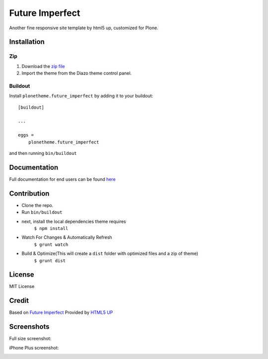.. This README is meant for consumption by humans and pypi. Pypi can render rst files so please do not use Sphinx features.
   If you want to learn more about writing documentation, please check out: http://docs.plone.org/about/documentation_styleguide.html
   This text does not appear on pypi or github. It is a comment.

==============================================================================
Future Imperfect
==============================================================================

Another fine responsive site template by html5 up, customized for Plone.

.. image:: https://raw.githubusercontent.com/collective/plonetheme.future_imperfect/master/preview.png

Installation
------------

Zip
~~~~~~~~

#. Download the `zip file`_
#. Import the theme from the Diazo theme control panel.

Buildout
~~~~~~~~

Install ``plonetheme.future_imperfect`` by adding it to your buildout::

    [buildout]

    ...

    eggs =
        plonetheme.future_imperfect


and then running ``bin/buildout``

Documentation
-------------

Full documentation for end users can be found `here`_

Contribution
-------------

- Clone the repo.
- Run ``bin/buildout``
- next, install the local dependencies theme requires
    ``$ npm install``
- Watch For Changes & Automatically Refresh
    ``$ grunt watch``
- Build & Optimize(This will create a ``dist`` folder with optimized files and a zip of theme)
    ``$ grunt dist``

License
-------

MIT License

Credit
------

Based on `Future Imperfect`_ Provided by `HTML5 UP`_

.. _zip file: https://github.com/collective/plonetheme.future_imperfect/blob/master/plonetheme.future_imperfect.zip?raw=true
.. _Future Imperfect: https://html5up.net/future-imperfect
.. _HTML5 UP: https://html5up.net/
.. _here: https://github.com/collective/plonetheme.future_imperfect/blob/master/docs/index.rst

Screenshots
-----------

Full size screenshot:

.. image:: https://raw.githubusercontent.com/collective/plonetheme.future_imperfect/master/docs/plonetheme.future_imperfect-screenshot.jpg

iPhone Plus screenshot:

.. image:: https://raw.githubusercontent.com/collective/plonetheme.future_imperfect/master/docs/plonetheme.future_imperfect-screenshot-iphone-plus.jpg
